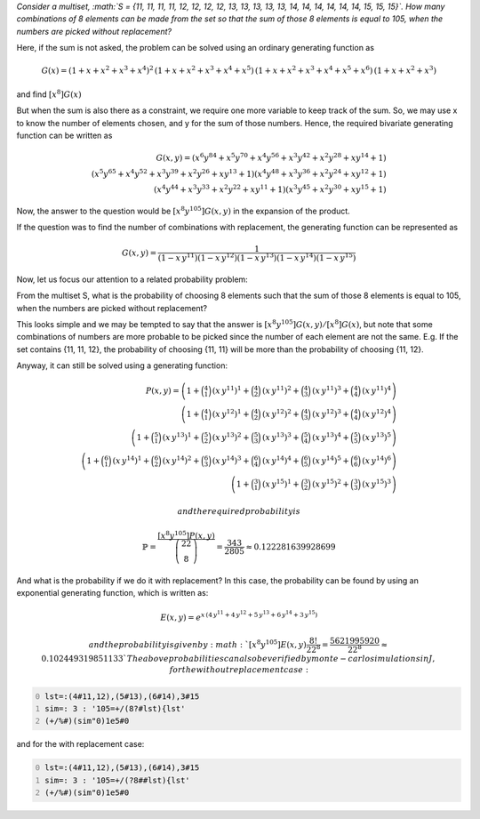 .. title: Multisets and multivariate generating functions
.. slug: multisets-and-multivariate-generating-functions
.. date: 2015-07-03 17:00:24 UTC+05:30
.. tags: 
.. category: 
.. link: 
.. description: 
.. type: text

*Consider a multiset, :math:`S = {11, 11, 11, 11, 12, 12, 12, 12, 13, 13, 13, 13, 13, 14, 14, 14, 14, 14, 14, 15, 15, 15}`. How many combinations of 8 elements can be made from the set so that the sum of those 8 elements is equal to 105, when the numbers are picked without replacement?*

Here, if the sum is not asked, the problem can be solved using an ordinary generating function as


.. math::

    G(x) = (1+x+x^2+x^3+x^4)^2\, (1+x+x^2+x^3+x^4+x^5)\, (1+x+x^2+x^3+x^4+x^5+x^6)\, (1+x+x^2+x^3)


and find :math:`[x^8]G(x)`

But when the sum is also there as a constraint, we require one more variable to keep track of the sum. So, we may use x to know the number of elements chosen, and y for the sum of those numbers. Hence, the required bivariate generating function can be written as


.. math::

    G(x,y) = {\left(x^{6} y^{84} + x^{5} y^{70} + x^{4} y^{56} + x^{3} y^{42} + x^{2} y^{28} + x y^{14} + 1\right)}\\ {\left(x^{5} y^{65} + x^{4} y^{52} + x^{3} y^{39} + x^{2} y^{26} + x y^{13} + 1\right)} {\left(x^{4} y^{48} + x^{3} y^{36} + x^{2} y^{24} + x y^{12} + 1\right)}\\ {\left(x^{4} y^{44} + x^{3} y^{33} + x^{2} y^{22} + x y^{11} + 1\right)} {\left(x^{3} y^{45} + x^{2} y^{30} + x y^{15} + 1\right)}


Now, the answer to the question would be :math:`[x^8 y^{105}] G(x,y)` in the expansion of the product.

If the question was to find the number of combinations with replacement, the generating function can be represented as 


.. math::

    G(x,y) = \dfrac{1}{\left(1-x\, y^{11}\right)\left(1-x\, y^{12}\right)\left(1-x\, y^{13}\right)\left(1-x\, y^{14}\right)\left(1-x\, y^{15}\right)}

Now, let us focus our attention to a related probability problem:

From the multiset S, what is the probability of choosing 8 elements such that the sum of those 8 elements is equal to 105, when the numbers are picked without replacement?

This looks simple and we may be tempted to say that the answer is :math:`[x^8 y^{105}]G(x,y) / [x^8] G(x)`, but note that some combinations of numbers are more probable to be picked since the number of each element are not the same. E.g. If the set contains {11, 11, 12}, the probability of choosing {11, 11} will be more than the probability of choosing {11, 12}.

Anyway, it can still be solved using a generating function: 


.. math::

    P(x,y) = \left(1+\binom{4}{1}\, (x\, y^{11})^{1}+\binom{4}{2}\, (x\, y^{11})^{2}+\binom{4}{3}\, (x\, y^{11})^{3}+\binom{4}{4}\, (x\, y^{11})^{4}\right)\\ \left(1+\binom{4}{1}\, (x\, y^{12})^{1}+\binom{4}{2}\, (x\, y^{12})^{2}+\binom{4}{3}\, (x\, y^{12})^{3}+\binom{4}{4}\, (x\, y^{12})^{4}\right)\\ \left(1+\binom{5}{1}\, (x\, y^{13})^{1}+\binom{5}{2}\, (x\, y^{13})^{2}+\binom{5}{3}\, (x\, y^{13})^{3}+\binom{5}{4}\, (x\, y^{13})^{4}+\binom{5}{5}\, (x\, y^{13})^{5}\right)\\ \left(1+\binom{6}{1}\, (x\, y^{14})^{1}+\binom{6}{2}\, (x\, y^{14})^{2}+\binom{6}{3}\, (x\, y^{14})^{3}+\binom{6}{4}\, (x\, y^{14})^{4}+\binom{6}{5}\, (x\, y^{14})^{5}+\binom{6}{6}\, (x\, y^{14})^{6}\right)\\ \left(1+\binom{3}{1}\, (x\, y^{15})^{1}+\binom{3}{2}\, (x\, y^{15})^{2}+\binom{3}{3}\, (x\, y^{15})^{3}\right)


 and the required probability is 


.. math::

    \mathbb{P} = \dfrac{[x^8 y^{105}] P(x,y)}{\dbinom{22}{8}} = \dfrac{343}{2805} \approx 0.122281639928699

And what is the probability if we do it with replacement? In this case, the probability can be found by using an exponential generating function, which is written as: 

.. math::

    E(x,y) = e^{x\, \left(4\, y^{11}+4\, y^{12}+5\, y^{13}+6\, y^{14}+3\, y^{15} \right)}

 and the probability is given by :math:`[x^8 y^{105}]E(x,y)\dfrac{8!}{22^8} = \dfrac{5621995920}{22^8} \approx 0.102449319851133` The above probabilities can also be verified by monte-carlo simulations in J, for the without replacement case:

.. code-block:: text
    :number-lines: 0

    lst=:(4#11,12),(5#13),(6#14),3#15
    sim=: 3 : '105=+/(8?#lst){lst'
    (+/%#)(sim"0)1e5#0

and for the with replacement case:

.. code-block:: text
    :number-lines: 0

    lst=:(4#11,12),(5#13),(6#14),3#15
    sim=: 3 : '105=+/(?8##lst){lst'
    (+/%#)(sim"0)1e5#0
